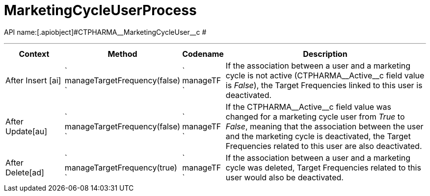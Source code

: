 = MarketingCycleUserProcess

API name:[.apiobject]#CTPHARMA\__MarketingCycleUser__c #

'''''

[width="100%",cols="15%,20%,10%,55%"options="header",]
|===
|*Context* a|
*Method*

a|
*Codename*

a|
*Description*

|[.apiobject]#After Insert [ai]#
|` manageTargetFrequency(false) ` |` manageTF ` |If the association
between a user and a marketing cycle is not active
([.apiobject]#CTPHARMA\__Active__c# field
value is _False_), the Target Frequencies linked to this user is
deactivated.

|[.apiobject]#After Update[au]#
|` manageTargetFrequency(false) ` |` manageTF ` |If the
[.apiobject]#CTPHARMA\__Active__c# field value was
changed for a marketing cycle user from _True_ to _False_, meaning that
the association between the user and the marketing cycle is deactivated,
the Target Frequencies related to this user are also deactivated.

|[.apiobject]#After Delete[ad]#
|` manageTargetFrequency(true) ` |` manageTF ` |If the association
between a user and a marketing cycle was deleted, Target Frequencies
related to this user would also be deactivated.
|===


